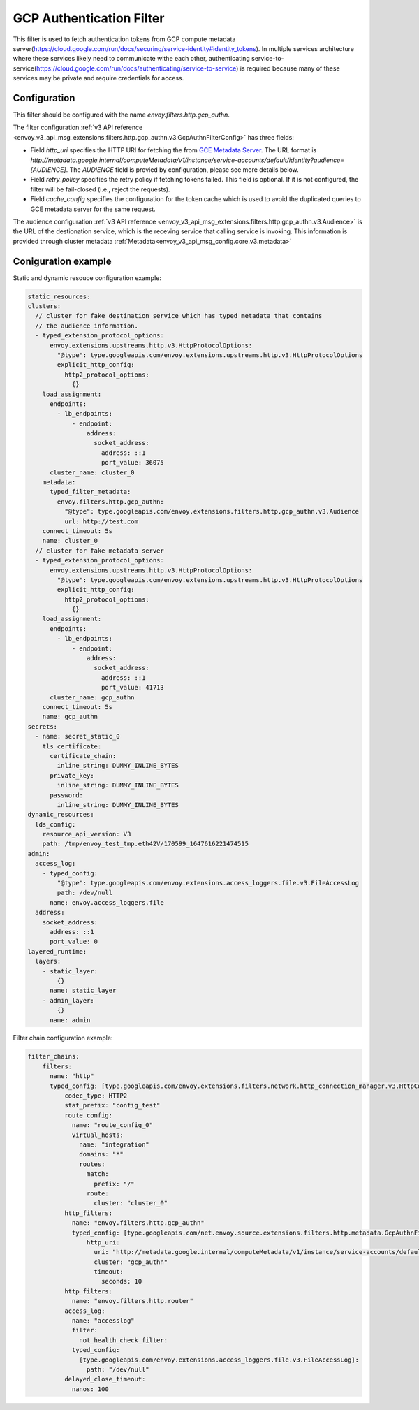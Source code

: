 .. _config_http_filters_gcp_authn:

GCP Authentication Filter
=========================
This filter is used to fetch authentication tokens from GCP compute metadata server(https://cloud.google.com/run/docs/securing/service-identity#identity_tokens).
In multiple services architecture where these services likely need to communicate withe each other, authenticating service-to-service(https://cloud.google.com/run/docs/authenticating/service-to-service) is required because many of these services may be private and require credentials for access.

Configuration
-------------
This filter should be configured with the name *envoy.filters.http.gcp_authn*.

The filter configuration :ref:`v3 API reference <envoy_v3_api_msg_extensions.filters.http.gcp_authn.v3.GcpAuthnFilterConfig>` has three fields:

* Field *http_uri* specifies the HTTP URI for fetching the from `GCE Metadata Server <https://cloud.google.com/compute/docs/metadata/overview>`_. The URL format is *http://metadata.google.internal/computeMetadata/v1/instance/service-accounts/default/identity?audience=[AUDIENCE]*. The *AUDIENCE* field is provied by configuration, please see more details below.

* Field *retry_policy* specifies the retry policy if fetching tokens failed. This field is optional. If it is not configured, the filter will be fail-closed (i.e., reject the requests).

* Field *cache_config* specifies the configuration for the token cache which is used to avoid the duplicated queries to GCE metadata server for the same request.

The audience configuration :ref:`v3 API reference <envoy_v3_api_msg_extensions.filters.http.gcp_authn.v3.Audience>` is the URL of the destionation service, which is the receving service that calling service is invoking. This information is provided through cluster metadata :ref:`Metadata<envoy_v3_api_msg_config.core.v3.metadata>`

Coniguration example
--------------------
Static and dynamic resouce configuration example:

.. code-block:: yaml

  static_resources:
  clusters:
    // cluster for fake destination service which has typed metadata that contains 
    // the audience information. 
    - typed_extension_protocol_options:
        envoy.extensions.upstreams.http.v3.HttpProtocolOptions:
          "@type": type.googleapis.com/envoy.extensions.upstreams.http.v3.HttpProtocolOptions
          explicit_http_config:
            http2_protocol_options:
              {}
      load_assignment:
        endpoints:
          - lb_endpoints:
              - endpoint:
                  address:
                    socket_address:
                      address: ::1
                      port_value: 36075
        cluster_name: cluster_0
      metadata:
        typed_filter_metadata:
          envoy.filters.http.gcp_authn:
            "@type": type.googleapis.com/envoy.extensions.filters.http.gcp_authn.v3.Audience
            url: http://test.com
      connect_timeout: 5s
      name: cluster_0
    // cluster for fake metadata server
    - typed_extension_protocol_options:
        envoy.extensions.upstreams.http.v3.HttpProtocolOptions:
          "@type": type.googleapis.com/envoy.extensions.upstreams.http.v3.HttpProtocolOptions
          explicit_http_config:
            http2_protocol_options:
              {}
      load_assignment:
        endpoints:
          - lb_endpoints:
              - endpoint:
                  address:
                    socket_address:
                      address: ::1
                      port_value: 41713
        cluster_name: gcp_authn
      connect_timeout: 5s
      name: gcp_authn
  secrets:
    - name: secret_static_0
      tls_certificate:
        certificate_chain:
          inline_string: DUMMY_INLINE_BYTES
        private_key:
          inline_string: DUMMY_INLINE_BYTES
        password:
          inline_string: DUMMY_INLINE_BYTES
  dynamic_resources:
    lds_config:
      resource_api_version: V3
      path: /tmp/envoy_test_tmp.eth42V/170599_1647616221474515
  admin:
    access_log:
      - typed_config:
          "@type": type.googleapis.com/envoy.extensions.access_loggers.file.v3.FileAccessLog
          path: /dev/null
        name: envoy.access_loggers.file
    address:
      socket_address:
        address: ::1
        port_value: 0
  layered_runtime:
    layers:
      - static_layer:
          {}
        name: static_layer
      - admin_layer:
          {}
        name: admin


Filter chain configuration example:

.. code-block:: yaml

  filter_chains:
      filters:
        name: "http"
        typed_config: [type.googleapis.com/envoy.extensions.filters.network.http_connection_manager.v3.HttpConnectionManager]:
            codec_type: HTTP2
            stat_prefix: "config_test"
            route_config:
              name: "route_config_0"
              virtual_hosts:
                name: "integration"
                domains: "*"
                routes:
                  match:
                    prefix: "/"
                  route:
                    cluster: "cluster_0"
            http_filters:
              name: "envoy.filters.http.gcp_authn"
              typed_config: [type.googleapis.com/net.envoy.source.extensions.filters.http.metadata.GcpAuthnFilterConfig]:
                  http_uri:
                    uri: "http://metadata.google.internal/computeMetadata/v1/instance/service-accounts/default/identity?audience=[AUDIENCE]"
                    cluster: "gcp_authn"
                    timeout:
                      seconds: 10
            http_filters:
              name: "envoy.filters.http.router"
            access_log:
              name: "accesslog"
              filter:
                not_health_check_filter:
              typed_config:
                [type.googleapis.com/envoy.extensions.access_loggers.file.v3.FileAccessLog]:
                  path: "/dev/null"
            delayed_close_timeout:
              nanos: 100

